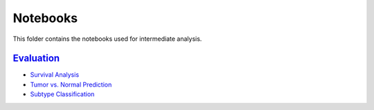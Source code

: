 Notebooks
=========
This folder contains the notebooks used for intermediate analysis.

`Evaluation <https://github.com/pathwayforte/results/tree/master/notebooks/evaluation>`_
----------------------------------------------------------------------------------------
- `Survival Analysis <https://github.com/pathwayforte/results/blob/master/notebooks/evaluation/Plot%20Evaluation%20of%20Survival%20Analysis.ipynb>`_
- `Tumor vs. Normal Prediction <https://github.com/pathwayforte/results/blob/master/notebooks/evaluation/Plot%20Evaluation%20of%20Tumor%20vs.%20Normal%20Prediction.ipynb>`_
- `Subtype Classification <https://github.com/pathwayforte/results/blob/master/notebooks/evaluation/Plot%20Evaluation%20of%20Subtype%20Classification.ipynb>`_
